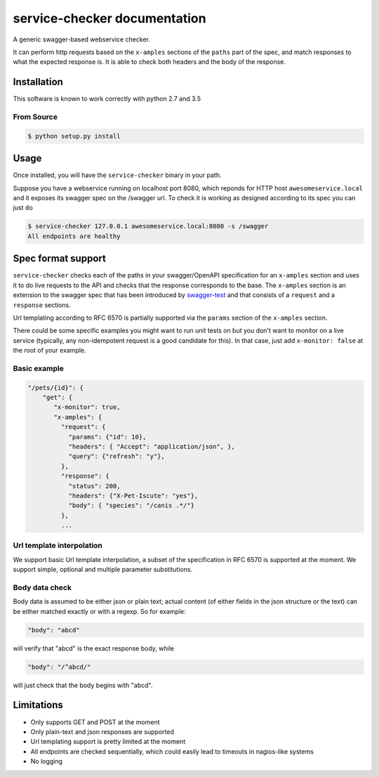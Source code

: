 service-checker documentation
=============================

A generic swagger-based webservice checker.

It can perform http requests based on the ``x-amples`` sections of the
``paths`` part of the spec, and match responses to what the expected
response is. It is able to check both headers and the body of the response.

Installation
------------

This software is known to work correctly with python 2.7 and 3.5

From Source
~~~~~~~~~~~

.. code:: bash

    $ python setup.py install

Usage
-----

Once installed, you will have the ``service-checker`` binary in your path.

Suppose you have a webservice running on localhost port 8080, which
reponds for HTTP host ``awesomeservice.local`` and it
exposes its swagger spec on the /swagger url. To check it is working
as designed according to its spec you can just do

.. code:: bash

    $ service-checker 127.0.0.1 awesomeservice.local:8080 -s /swagger
    All endpoints are healthy


Spec format support
-------------------

``service-checker`` checks each of the paths in your swagger/OpenAPI
specification for an ``x-amples`` section and uses it to do live requests
to the API and checks that the response corresponds to the base. The
``x-amples`` section is an extension to the swagger spec that has been
introduced by `swagger-test <https://github.com/earldouglas/swagger-test>`_
and that consists of a ``request`` and a ``response`` sections.

Url templating according to RFC 6570 is partially supported via the
``params`` section of the ``x-amples`` section.

There could be some specific examples you might want to run unit tests
on but you don't want to monitor on a live service (typically, any
non-idempotent request is a good candidate for this). In that case,
just add ``x-monitor: false`` at the root of your example.

Basic example
~~~~~~~~~~~~~
.. code:: javascript

   "/pets/{id}": {
       "get": {
          "x-monitor": true,
          "x-amples": {
            "request": {
              "params": {"id": 10},
              "headers": { "Accept": "application/json", },
              "query": {"refresh": "y"},
            },
            "response": {
              "status": 200,
              "headers": {"X-Pet-Iscute": "yes"},
              "body": { "species": "/canis .*/"}
            },
            ...

Url template interpolation
~~~~~~~~~~~~~~~~~~~~~~~~~~

We support basic Url template interpolation, a subset of the
specification in RFC 6570 is supported at the moment. We support
simple, optional and multiple parameter substitutions.



Body data check
~~~~~~~~~~~~~~~

Body data is assumed to be either json or plain text; actual content
(of either fields in the json structure or the text) can be either
matched exactly or with a regexp. So for example:

.. code:: javascript

    "body": "abcd"

will verify that "abcd" is the exact response body, while

.. code:: javascript

    "body": "/^abcd/"

will just check that the body begins with "abcd".

Limitations
-----------

- Only supports GET and POST at the moment
- Only plain-text and json responses are supported
- Url templating support is pretty limited at the moment
- All endpoints are checked sequentially, which could easily lead to
  timeouts in nagios-like systems
- No logging
